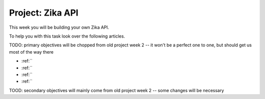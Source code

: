 .. _projects-zika-api_project:

=================
Project: Zika API
=================

This week you will be building your own Zika API. 

To help you with this task look over the following articles.

TODO: primary objectives will be chopped from old project week 2 -- it won't be a perfect one to one, but should get us most of the way there

- :ref:``
- :ref:``
- :ref:``
- :ref:``

TOOD: secondary objectives will mainly come from old project week 2 -- some changes will be necessary